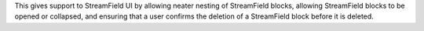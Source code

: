 This gives support to StreamField UI by allowing neater nesting of StreamField blocks, allowing StreamField blocks to be opened or collapsed, and ensuring that a user confirms the deletion of a StreamField block before it is deleted.


